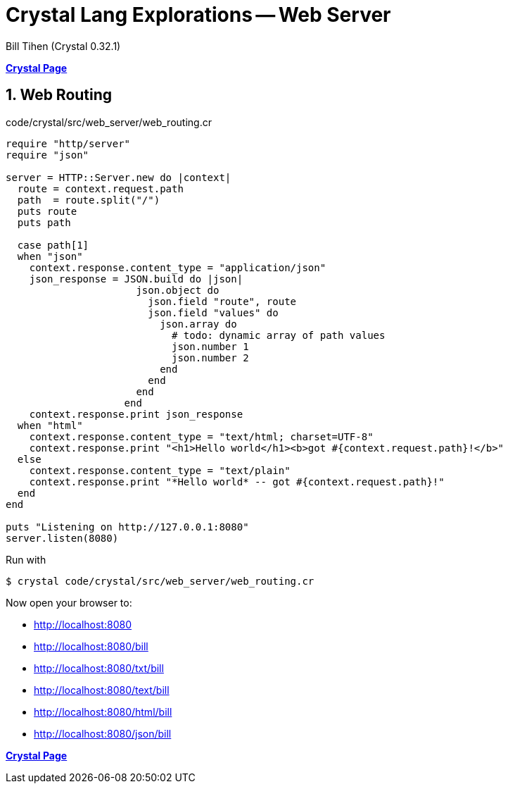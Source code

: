 = Crystal Lang Explorations -- Web Server
:source-highlighter: prettify
:source-language: crystal
Bill Tihen (Crystal 0.32.1)

:sectnums:
:toc:
:toclevels: 4
:toc-title: Contents

:description: Exploring Crystal's Features
:keywords: Crystal Language
:imagesdir: ./images

*link:index.html[Crystal Page]*

== Web Routing

.code/crystal/src/web_server/web_routing.cr
[source,linenums]
----
require "http/server"
require "json"

server = HTTP::Server.new do |context|
  route = context.request.path
  path  = route.split("/")
  puts route
  puts path

  case path[1]
  when "json"
    context.response.content_type = "application/json"
    json_response = JSON.build do |json|
                      json.object do
                        json.field "route", route
                        json.field "values" do
                          json.array do
                            # todo: dynamic array of path values
                            json.number 1
                            json.number 2
                          end
                        end
                      end
                    end
    context.response.print json_response
  when "html"
    context.response.content_type = "text/html; charset=UTF-8"
    context.response.print "<h1>Hello world</h1><b>got #{context.request.path}!</b>"
  else
    context.response.content_type = "text/plain"
    context.response.print "*Hello world* -- got #{context.request.path}!"
  end
end

puts "Listening on http://127.0.0.1:8080"
server.listen(8080)
----

Run with
```bash
$ crystal code/crystal/src/web_server/web_routing.cr
```

Now open your browser to:

* http://localhost:8080
* http://localhost:8080/bill
* http://localhost:8080/txt/bill
* http://localhost:8080/text/bill
* http://localhost:8080/html/bill
* http://localhost:8080/json/bill

*link:index.html[Crystal Page]*
